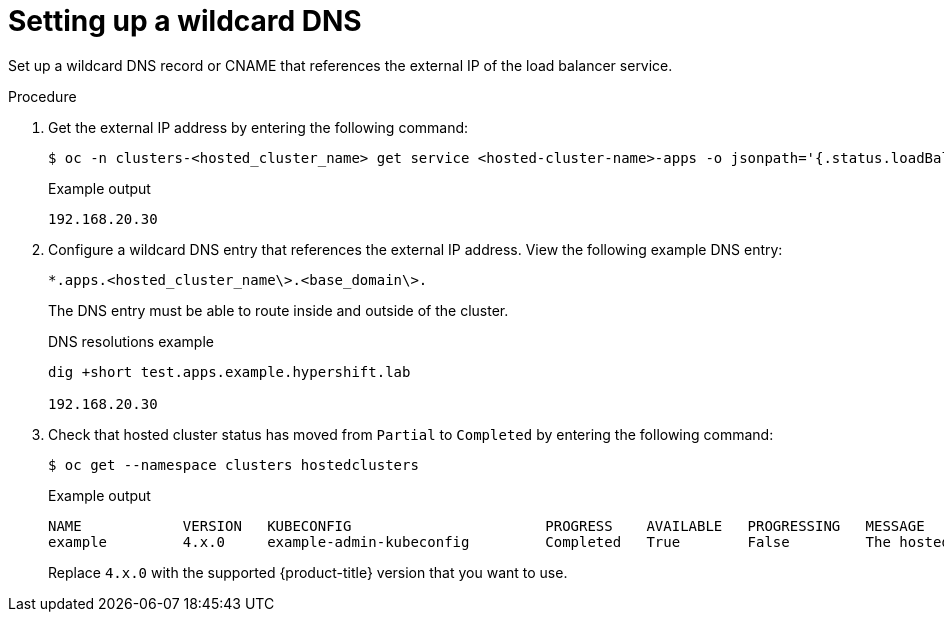 // Module included in the following assemblies:
//
// * hosted_control_planes/hcp-deploy-virt.adoc

:_mod-docs-content-type: PROCEDURE
[id="hcp-virt-wildcard-dns_{context}"]
= Setting up a wildcard DNS

Set up a wildcard DNS record or CNAME that references the external IP of the load balancer service.

.Procedure

. Get the external IP address by entering the following command:
+
[source,terminal]
----
$ oc -n clusters-<hosted_cluster_name> get service <hosted-cluster-name>-apps -o jsonpath='{.status.loadBalancer.ingress[0].ip}'
----
+
.Example output
[source,terminal]
----
192.168.20.30
----

. Configure a wildcard DNS entry that references the external IP address. View the following example DNS entry:
+
[source,terminal]
----
*.apps.<hosted_cluster_name\>.<base_domain\>.
----
+
The DNS entry must be able to route inside and outside of the cluster.
+
.DNS resolutions example
[source,terminal]
----
dig +short test.apps.example.hypershift.lab

192.168.20.30
----

. Check that hosted cluster status has moved from `Partial` to `Completed` by entering the following command:
+
[source,terminal]
----
$ oc get --namespace clusters hostedclusters
----
+
.Example output
[source,terminal]
----
NAME            VERSION   KUBECONFIG                       PROGRESS    AVAILABLE   PROGRESSING   MESSAGE
example         4.x.0     example-admin-kubeconfig         Completed   True        False         The hosted control plane is available
----
+
Replace `4.x.0` with the supported {product-title} version that you want to use.